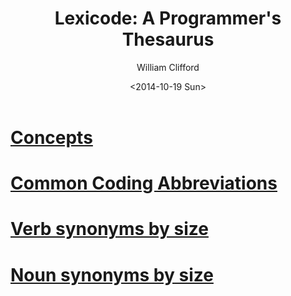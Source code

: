#+title: Lexicode: A Programmer's Thesaurus
#+date: <2014-10-19 Sun>
#+author: William Clifford
#+email: wobh@yahoo.com
#+description:
#+keywords:

* [[file:concepts.org][Concepts]]

* [[file:common_code_abbrs][Common Coding Abbreviations]]

* [[file:./verbs_by_size][Verb synonyms by size]]

* [[file:nouns_by_size.org][Noun synonyms by size]]
* COMMENT org settings
#+options: ':nil *:t -:t ::t <:t H:6 \n:nil ^:t arch:headline
#+options: author:t broken-links:nil c:nil creator:nil
#+options: d:(not "LOGBOOK") date:t e:t email:nil f:t inline:t num:t
#+options: p:nil pri:nil prop:nil stat:t tags:t tasks:t tex:t
#+options: timestamp:t title:t toc:t todo:t |:t
#+language: en
#+select_tags: export
#+exclude_tags: noexport
#+creator: Emacs 28.2 (Org mode 9.6.1)
#+cite_export:
#+startup: overview
